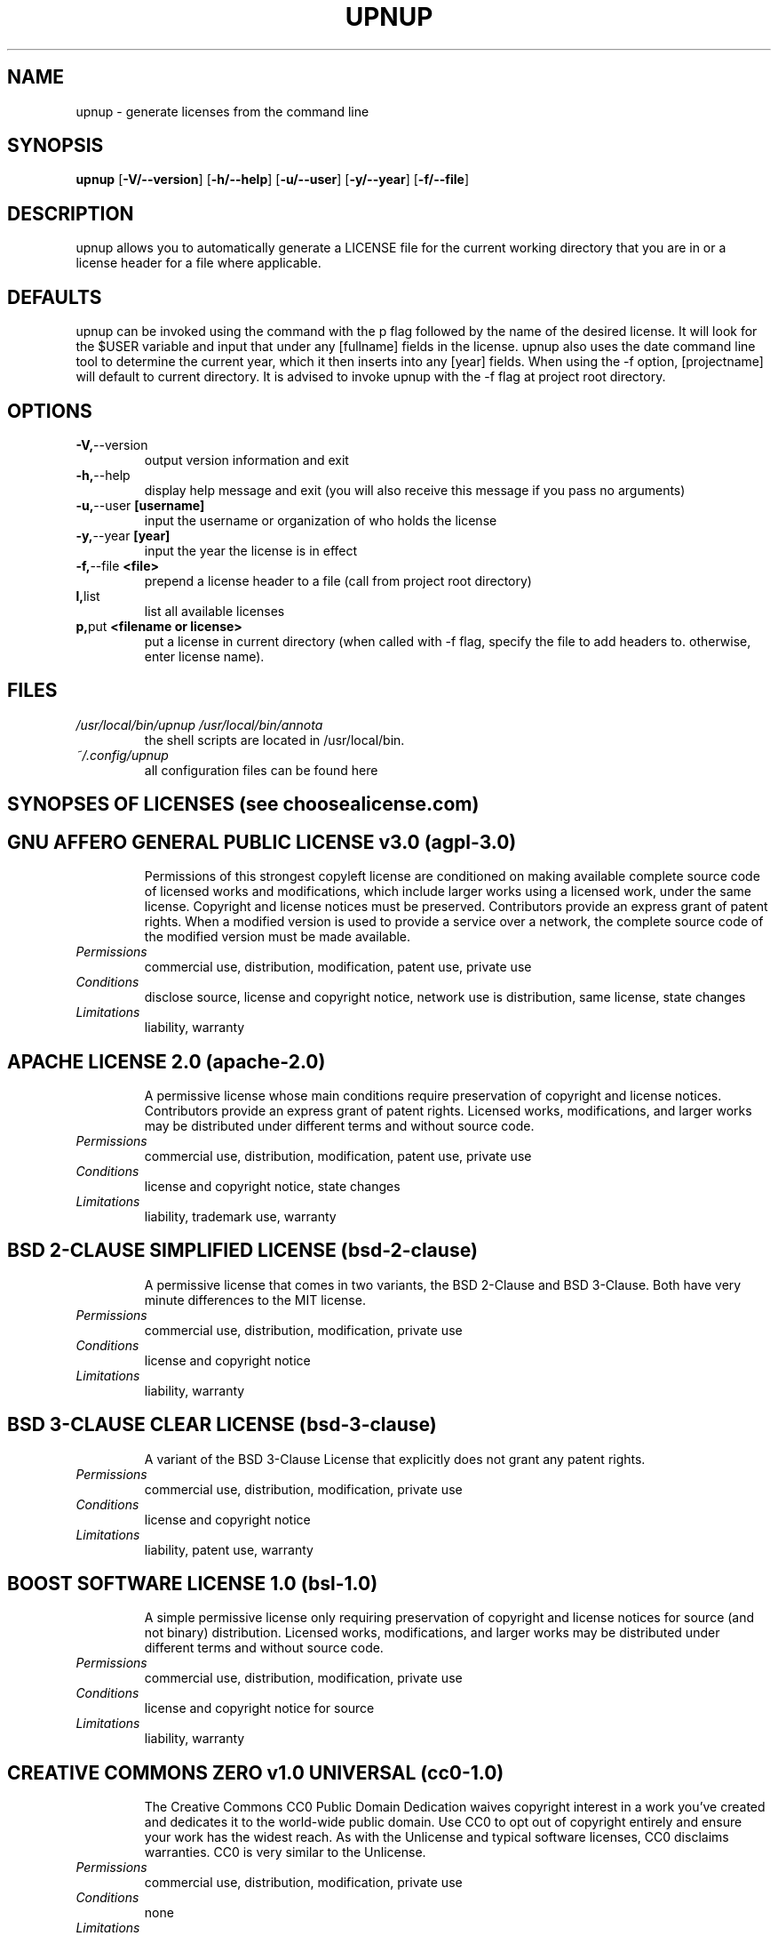 .TH UPNUP 1L 2022-12-08 Info-UPNUP

.SH NAME
upnup \- generate licenses from the command line

.SH SYNOPSIS
.B upnup
[\fB\-V/--version\fR]
[\fB\-h/--help\fR]
[\fB\-u/--user\fR]
[\fB\-y/--year\fR]
[\fB\-f/--file\fR]

.SH DESCRIPTION
upnup allows you to automatically generate a LICENSE file for the current working directory that you are in or a license header for a file where applicable.

.SH DEFAULTS
upnup can be invoked using the command with the p flag followed by the name of
the desired license. It will look for the $USER variable and input that under
any [fullname] fields in the license. upnup also uses the date command line tool
to determine the current year, which it then inserts into any [year] fields.
When using the -f option, [projectname] will default to current directory. It is
advised to invoke upnup with the -f flag at project root directory.

.SH OPTIONS
.TP
.BR \-V, --version
output version information and exit
.TP
.BR \-h, \--help
display help message and exit (you will also receive this message if you pass no arguments)
.TP
.BR \-u, \--user \ [username]
input the username or organization of who holds the license
.TP
.BR \-y, \--year \ [year]
input the year the license is in effect
.TP
.BR \-f, \--file \ <file>
prepend a license header to a file (call from project root directory)
.TP
.BR \ l, list
list all available licenses
.TP
.BR \ p, put \ <filename\ or\ license>
put a license in current directory (when called with -f flag, specify the file to
add headers to. otherwise, enter license name).

.SH FILES
.TP
.I /usr/local/bin/upnup /usr/local/bin/annota
the shell scripts are located in /usr/local/bin.
.TP
.I ~/.config/upnup
all configuration files can be found here

.SH SYNOPSES OF LICENSES (see choosealicense.com)
.TP
.SH GNU AFFERO GENERAL PUBLIC LICENSE v3.0 (agpl-3.0)
Permissions of this strongest copyleft license are conditioned on making available complete source code of licensed works and modifications, which include larger works using a licensed work, under the same license. Copyright and license notices must be preserved. Contributors provide an express grant of patent rights. When a modified version is used to provide a service over a network, the complete source code of the modified version must be made available.
.TP
.BR
.I\ Permissions
commercial use, distribution, modification, patent use, private use
.TP
.BR
.I\ Conditions
disclose source, license and copyright notice, network use is distribution, same license, state changes
.TP
.BR
.I\ Limitations
liability, warranty
.TP
.SH APACHE LICENSE 2.0 (apache-2.0)
A permissive license whose main conditions require preservation of copyright and license notices. Contributors provide an express grant of patent rights. Licensed works, modifications, and larger works may be distributed under different terms and without source code.
.TP
.BR
.I\ Permissions
commercial use, distribution, modification, patent use, private use
.TP
.BR
.I\ Conditions
license and copyright notice, state changes
.TP
.BR
.I\ Limitations
liability, trademark use, warranty
.TP
.SH BSD 2-CLAUSE "SIMPLIFIED" LICENSE (bsd-2-clause)
A permissive license that comes in two variants, the BSD 2-Clause and BSD 3-Clause. Both have very minute differences to the MIT license.
.TP
.BR
.I\ Permissions
commercial use, distribution, modification, private use
.TP
.BR
.I\ Conditions
license and copyright notice
.TP
.BR
.I\ Limitations
liability, warranty
.TP
.SH BSD 3-CLAUSE CLEAR LICENSE (bsd-3-clause)
A variant of the BSD 3-Clause License that explicitly does not grant any patent rights.
.TP
.BR
.I\ Permissions
commercial use, distribution, modification, private use
.TP
.BR
.I\ Conditions
license and copyright notice
.TP
.BR
.I\ Limitations
liability, patent use, warranty
.TP
.SH BOOST SOFTWARE LICENSE 1.0 (bsl-1.0)
A simple permissive license only requiring preservation of copyright and license notices for source (and not binary) distribution. Licensed works, modifications, and larger works may be distributed under different terms and without source code.
.TP
.BR
.I\ Permissions
commercial use, distribution, modification, private use
.TP
.BR
.I\ Conditions
license and copyright notice for source
.TP
.BR
.I\ Limitations
liability, warranty
.TP
.SH CREATIVE COMMONS ZERO v1.0 UNIVERSAL (cc0-1.0)
The Creative Commons CC0 Public Domain Dedication waives copyright interest in a work you've created and dedicates it to the world-wide public domain. Use CC0 to opt out of copyright entirely and ensure your work has the widest reach. As with the Unlicense and typical software licenses, CC0 disclaims warranties. CC0 is very similar to the Unlicense.
.TP
.BR
.I\ Permissions
commercial use, distribution, modification, private use
.TP
.BR
.I\ Conditions
none
.TP
.BR
.I\ Limitations
liability, patent use, trademark use, warranty
.TP
.SH CREATIVE COMMONS ATTRIBUTION 4.0 INTERNATIONAL (cc0-4.0)
Permits almost any use subject to providing credit and license notice. Frequently used for media assets and educational materials. The most common license for Open Access scientific publications. Not recommended for software.
.TP
.BR
.I\ Permissions
commercial use, distribution, modification, private use
.TP
.BR
.I\ Conditions
license and copyright notice, state changes
.TP
.BR
.I\ Limitations
liability, patent use, trademark use, warranty
.TP
.SH ECLIPSE PUBLIC LICENSE 2.0 (epl-2.0)
This commercially-friendly copyleft license provides the ability to commercially license binaries; a modern royalty-free patent license grant; and the ability for linked works to use other licenses, including commercial ones.
.TP
.BR
.I\ Permissions
commercial use, distribution, modification, patent use, private use
.TP
.BR
.I\ Conditions
disclose source, license and copyright notice, same license
.TP
.BR
.I\ Limitations
liability, warranty
.TP
.SH GNU GENERAL PUBLIC LICENSE v2.0 (gpl-2.0)
The GNU GPL is the most widely used free software license and has a strong copyleft requirement. When distributing derived works, the source code of the work must be made available under the same license. There are multiple variants of the GNU GPL, each with different requirements.
.TP
.BR
.I\ Permissions
commercial use, distribution, modification, private use
.TP
.BR
.I\ Conditions
disclose source, license and copyright notice, same license, state changes
.TP
.BR
.I\ Limitations
liability, warranty
.TP
.SH GNU GENERAL PUBLIC LICENSE v3.0 (gpl-3.0)
Permissions of this strong copyleft license are conditioned on making available complete source code of licensed works and modifications, which include larger works using a licensed work, under the same license. Copyright and license notices must be preserved. Contributors provide an express grant of patent rights.
.TP
.BR
.I\ Permissions
commercial use, distribution, modification, patent use, private use
.TP
.BR
.I\ Conditions
disclose source, license and copyright notice, same license, state changes
.TP
.BR
.I\ Limitations
liability, warranty
.TP
.SH GNU LESSER GENERAL PUBLIC LICENSE v2.1 (lgpl-2.1)
Primarily used for software libraries, the GNU LGPL requires that derived works be licensed under the same license, but works that only link to it do not fall under this restriction. There are two commonly used versions of the GNU LGPL.
.TP
.BR
.I\ Permissions
commercial use, distribution, modification, private use
.TP
.BR
.I\ Conditions
disclose source, license and copyright notice, same license (library), state changes
.TP
.BR
.I\ Limitations
liability, warranty
.TP
.SH MIT LICENSE (mit)
A short and simple permissive license with conditions only requiring preservation of copyright and license notices. Licensed works, modifications, and larger works may be distributed under different terms and without source code.
.TP
.BR
.I\ Permissions
commercial use, distribution, modification, private use
.TP
.BR
.I\ Conditions
license and copyright notice
.TP
.BR
.I\ Limitations
liability, warranty
.TP
.SH MOZILLA PUBLIC LICENSE 2.0 (mpl-2.0)
Permissions of this weak copyleft license are conditioned on making available source code of licensed files and modifications of those files under the same license (or in certain cases, one of the GNU licenses). Copyright and license notices must be preserved. Contributors provide an express grant of patent rights. However, a larger work using the licensed work may be distributed under different terms and without source code for files added in the larger work.
.TP
.BR
.I\ Permissions
commercial use, distribution, modification, patent use, private use
.TP
.BR
.I\ Conditions
disclose source, license and copyright notice, same license (file)
.TP
.BR
.I\ Limitations
liability, trademark use, warranty
.TP
.SH THE UNLICENSE (unlicense)
A license with no conditions whatsoever which dedicates works to the public domain. Unlicensed works, modifications, and larger works may be distributed under different terms and without source code.
.TP
.BR
.I\ Permissions
commercial use, distribution, modification, private use
.TP
.BR
.I\ Conditions
none
.TP
.BR
.I\ Limitations
liability, warranty

.SH DISCLAIMER
All content in this document is intended as general information only, and should
not be construed as legal advice.

.SH AUTHOR
z3rOR0ne <z3rOR0ne@protonmail.com>

.SH SEE ALSO
\fBlegit\fR
\fBcommentator\fR
